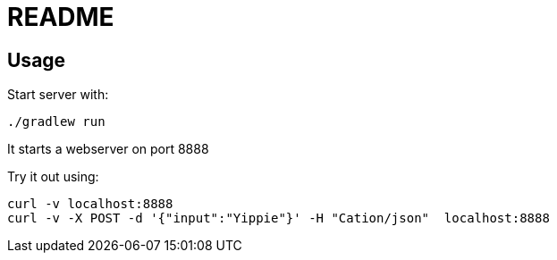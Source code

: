= README

== Usage

Start server with:

 ./gradlew run

It starts a webserver on port 8888

Try it out using:

 curl -v localhost:8888
 curl -v -X POST -d '{"input":"Yippie"}' -H "Cation/json"  localhost:8888
